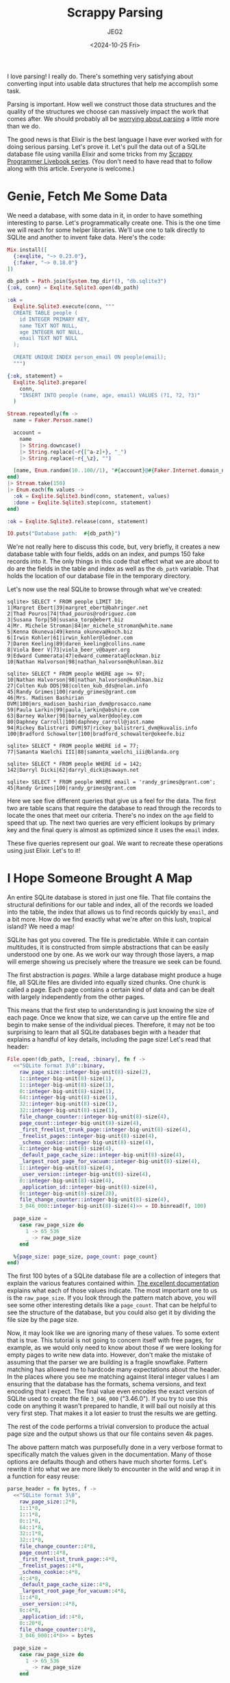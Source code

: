 #+title: Scrappy Parsing
#+author: JEG2
#+date: <2024-10-25 Fri>

I love parsing!  I really do.  There's something very satisfying about converting input into usable data structures that help me accomplish some task.

Parsing is important.  How well we construct those data structures and the quality of the structures we choose can massively impact the work that comes after.  We should probably all be [[https://lexi-lambda.github.io/blog/2019/11/05/parse-don-t-validate/][worrying about parsing]] a little more than we do.

The good news is that Elixir is the best language I have ever worked with for doing serious parsing.  Let's prove it.  Let's pull the data out of a SQLite database file using vanilla Elixir and some tricks from my [[https://voyagesincode.com/products/how-to-train-your-scrappy-programmer][Scrappy Programmer Livebook series]].  (You don't need to have read that to follow along with this article.  Everyone is welcome.)

# more

* Genie, Fetch Me Some Data

  We need a database, with some data in it, in order to have something interesting to parse.  Let's programmatically create one.  This is the one time we will reach for some helper libraries.  We'll use one to talk directly to SQLite and another to invent fake data.  Here's the code:

#+begin_src elixir :session none
  Mix.install([
    {:exqlite, "~> 0.23.0"},
    {:faker, "~> 0.18.0"}
  ])

  db_path = Path.join(System.tmp_dir!(), "db.sqlite3")
  {:ok, conn} = Exqlite.Sqlite3.open(db_path)

  :ok =
    Exqlite.Sqlite3.execute(conn, """
    CREATE TABLE people (
      id INTEGER PRIMARY KEY,
      name TEXT NOT NULL,
      age INTEGER NOT NULL,
      email TEXT NOT NULL
    );

    CREATE UNIQUE INDEX person_email ON people(email);
    """)

  {:ok, statement} =
    Exqlite.Sqlite3.prepare(
      conn,
      "INSERT INTO people (name, age, email) VALUES (?1, ?2, ?3)"
    )

  Stream.repeatedly(fn ->
    name = Faker.Person.name()

    account =
      name
      |> String.downcase()
      |> String.replace(~r{[^a-z]+}, "_")
      |> String.replace(~r{_\z}, "")

    [name, Enum.random(10..100//1), "#{account}@#{Faker.Internet.domain_name()}"]
  end)
  |> Stream.take(150)
  |> Enum.each(fn values ->
    :ok = Exqlite.Sqlite3.bind(conn, statement, values)
    :done = Exqlite.Sqlite3.step(conn, statement)
  end)

  :ok = Exqlite.Sqlite3.release(conn, statement)

  IO.puts("Database path:  #{db_path}")
#+end_src

#+RESULTS:
: Database path:  /tmp/db.sqlite3
: :ok

We're not really here to discuss this code, but, very briefly, it creates a new database table with four fields, adds on an index, and pumps 150 fake records into it.  The only things in this code that effect what we are about to do are the fields in the table and index as well as the ~db_path~ variable.  That holds the location of our database file in the temporary directory.

Let's now use the real SQLite to browse through what we've created:

#+begin_example
sqlite> SELECT * FROM people LIMIT 10;
1|Margret Ebert|39|margret_ebert@bahringer.net
2|Thad Pouros|74|thad_pouros@rodriguez.com
3|Susana Torp|50|susana_torp@ebert.biz
4|Mr. Michele Stroman|84|mr_michele_stroman@white.name
5|Kenna Okuneva|49|kenna_okuneva@koch.biz
6|Irwin Kohler|61|irwin_kohler@ledner.com
7|Daren Keeling|89|daren_keeling@collins.name
8|Viola Beer V|73|viola_beer_v@bayer.org
9|Edward Cummerata|47|edward_cummerata@lockman.biz
10|Nathan Halvorson|98|nathan_halvorson@kuhlman.biz

sqlite> SELECT * FROM people WHERE age >= 97;
10|Nathan Halvorson|98|nathan_halvorson@kuhlman.biz
27|Colten Kub DDS|98|colten_kub_dds@nolan.info
45|Randy Grimes|100|randy_grimes@grant.com
46|Mrs. Madisen Bashirian DVM|100|mrs_madisen_bashirian_dvm@prosacco.name
59|Paula Larkin|99|paula_larkin@abshire.com
63|Barney Walker|98|barney_walker@dooley.com
80|Daphney Carroll|100|daphney_carroll@jast.name
94|Rickey Balistreri DVM|97|rickey_balistreri_dvm@kuvalis.info
100|Bradford Schowalter|100|bradford_schowalter@okeefe.biz

sqlite> SELECT * FROM people WHERE id = 77;
77|Samanta Waelchi III|88|samanta_waelchi_iii@blanda.org

sqlite> SELECT * FROM people WHERE id = 142;
142|Darryl Dicki|62|darryl_dicki@sawayn.net

sqlite> SELECT * FROM people WHERE email = 'randy_grimes@grant.com';
45|Randy Grimes|100|randy_grimes@grant.com
#+end_example

Here we see five different queries that give us a feel for the data.  The first two are table scans that require the database to read through the records to locate the ones that meet our criteria.  There's no index on the ~age~ field to speed that up.  The next two queries are very efficient lookups by primary key and the final query is almost as optimized since it uses the ~email~ index.

These five queries represent our goal.  We want to recreate these operations using just Elixir.  Let's to it!

* I Hope Someone Brought A Map

An entire SQLite database is stored in just one file.  That file contains the structural definitions for our table and index, all of the records we loaded into the table, the index that allows us to find records quickly by ~email~, and a bit more.  How do we find exactly what we're after on this lush, tropical island?  We need a map!

SQLite has got you covered.  The file is predictable.  While it can contain multitudes, it is constructed from simple abstractions that can be easily understood one by one.  As we work our way through those layers, a map will emerge showing us precisely where the treasure we seek can be found.

The first abstraction is /pages/.  While a large database might produce a huge file, all SQLite files are divided into equally sized chunks.  One chunk is called a page.  Each page contains a certain kind of data and can be dealt with largely independently from the other pages.

This means that the first step to understanding is just knowing the size of each page.  Once we know that size, we can carve up the entire file and begin to make sense of the individual pieces.  Therefore, it may not be too surprising to learn that all SQLite databases begin with a header that explains a handful of key details, including the page size!  Let's read that header:

#+begin_src elixir :session none
  File.open!(db_path, [:read, :binary], fn f ->
    <<"SQLite format 3\0"::binary,
      raw_page_size::integer-big-unit(8)-size(2),
      1::integer-big-unit(8)-size(1),
      1::integer-big-unit(8)-size(1),
      0::integer-big-unit(8)-size(1),
      64::integer-big-unit(8)-size(1),
      32::integer-big-unit(8)-size(1),
      32::integer-big-unit(8)-size(1),
      file_change_counter::integer-big-unit(8)-size(4),
      page_count::integer-big-unit(8)-size(4),
      _first_freelist_trunk_page::integer-big-unit(8)-size(4),
      _freelist_pages::integer-big-unit(8)-size(4),
      _schema_cookie::integer-big-unit(8)-size(4),
      4::integer-big-unit(8)-size(4),
      _default_page_cache_size::integer-big-unit(8)-size(4),
      _largest_root_page_for_vacuum::integer-big-unit(8)-size(4),
      1::integer-big-unit(8)-size(4),
      _user_version::integer-big-unit(8)-size(4),
      0::integer-big-unit(8)-size(4),
      _application_id::integer-big-unit(8)-size(4),
      0::integer-big-unit(8)-size(20),
      file_change_counter::integer-big-unit(8)-size(4),
      3_046_000::integer-big-unit(8)-size(4)>> = IO.binread(f, 100)

    page_size =
      case raw_page_size do
        1 -> 65_536
        _ -> raw_page_size
      end

    %{page_size: page_size, page_count: page_count}
  end)
#+end_src

#+RESULTS:
: %{page_count: 7, page_size: 4096}

The first 100 bytes of a SQLite database file are a collection of integers that explain the various features contained within.  [[https://www.sqlite.org/fileformat2.html#the_database_header][The excellent documentation]] explains what each of those values indicate.  The most important one to us is the ~raw_page_size~.  If you look through the pattern match above, you will see some other interesting details like a ~page_count~.  That can be helpful to see the structure of the database, but you could also get it by dividing the file size by the page size.

Now, it may look like we are ignoring many of these values.  To some extent that is true.  This tutorial is not going to concern itself with free pages, for example, as we would only need to know about those if we were looking for empty pages to write new data into.  However, don't make the mistake of assuming that the parser we are building is a fragile snowflake.  Pattern matching has allowed me to hardcode many expectations about the header.  In the places where you see me matching against literal integer values I am ensuring that the database has the formats, schema versions, and text encoding that I expect.  The final value even encodes the exact version of SQLite used to create the file ~3_046_000~ ("3.46.0").  If you try to use this code on anything it wasn't prepared to handle, it will bail out noisily at this very first step.  That makes it a lot easier to trust the results we are getting.

The rest of the code performs a trivial conversion to produce the actual page size and the output shows us that our file contains seven 4k pages.

The above pattern match was purposefully done in a very verbose format to specifically match the values given in the documentation.  Many of those options are defaults though and others have much shorter forms.  Let's rewrite it into what we are more likely to encounter in the wild and wrap it in a function for easy reuse:

#+begin_src elixir :session none
  parse_header = fn bytes, f ->
    <<"SQLite format 3\0",
      raw_page_size::2*8,
      1::1*8,
      1::1*8,
      0::1*8,
      64::1*8,
      32::1*8,
      32::1*8,
      file_change_counter::4*8,
      page_count::4*8,
      _first_freelist_trunk_page::4*8,
      _freelist_pages::4*8,
      _schema_cookie::4*8,
      4::4*8,
      _default_page_cache_size::4*8,
      _largest_root_page_for_vacuum::4*8,
      1::4*8,
      _user_version::4*8,
      0::4*8,
      _application_id::4*8,
      0::20*8,
      file_change_counter::4*8,
      3_046_000::4*8>> = bytes

    page_size =
      case raw_page_size do
        1 -> 65_536
        _ -> raw_page_size
      end

    %{file: f, page_size: page_size, page_count: page_count}
  end

  open_db = fn path, func ->
    File.open!(path, [:read, :binary], fn f ->
      db =
        f
        |> IO.binread(100)
        |> parse_header.(f)

      func.(db)
    end)
  end

  open_db.(db_path, &Function.identity/1)
#+end_src

#+RESULTS:
: %{file: #PID<0.184.0>, page_count: 7, page_size: 4096}

The code above also includes a new function that opens a file, parses the header, and passes the key database details into an anonymous function we can provide for further processing of the contents.

We've found the pages.  Now we have to make sense of them.

* Climb a Tree, Dear

Somewhere in the seven pages of our database we know that we will find a table full of data and an index mapping email addresses to records in that table.  Tables and indexes are stored in the second of SQLite's abstractions:  [[https://en.wikipedia.org/wiki/B-tree][B-trees]].  A B-tree is a handy tree format for efficiently storing large chunks of data (like pages) in a branching structure that can quickly get you to the data you seek.  The tree itself is made of pages that point to other pages.  If you know where the root page of a tree is, you can find all of the other pages.

Three of the seven pages are the tree that holds the data in our table.  Another three are a tree that holds the index.  The only other page, the first one in the database, holds an abstraction we'll look at a bit later that allows us to find both of those trees.  The following image shows how these pages map to one another.

[[/images/scrappy_parsing_pages.png]]

In order to follow the map of pages, we need to be able to read what is actually on them.  Unsurprisingly, pages also have [[https://www.sqlite.org/fileformat2.html#b_tree_pages][a predictable format]] including a header of their own that provides some key details about what you will find in its contents.  The only gotcha when looking for this page header is to remember that the first 100 bytes of the database are the database header.  That means that the header for page one starts 100 bytes in, but the header for all other pages is at the beginning of the page.

[[/images/scrappy_parsing_layout.png]]

Again, we really only need a couple of key details from the page header to make sense of it.  The first value we're interested in is the type of page that it is.  Does it hold a table or an index?  Is it the actual table data or does it just point to other pages that hold the table data?

We saw before that SQLite databases are just a collection of pages.  Well, pages are just a collection of /cells/.  That means the other key element we need to know are how many cells are on this page.  That's in the header too.  Let's parse them out:

#+begin_src elixir :session none
  parse_page = fn bytes, i ->
    start = if i == 1, do: 100, else: 0

    <<raw_type::1*8,
      _first_page_freeblock::2*8,
      cell_count::2*8,
      _raw_cell_content_start::2*8,
      _fragmented_free_bytes::1*8,
      rest::binary>> = binary_slice(bytes, start, 12)

    type =
      case raw_type do
        2 -> :interior_index
        5 -> :interior_table
        10 -> :leaf_index
        13 -> :leaf_table
      end

    right_most_pointer =
      if type in [:interior_index, :interior_table] do
        <<right_most_pointer::4*8>> = rest
        right_most_pointer
      else
        nil
      end

    %{
      index: i,
      start: start,
      type: type,
      cell_count: cell_count,
      right_most_pointer: right_most_pointer
    }
  end

  read_page = fn %{page_count: last_page} = db, i when i > 0 and i <= last_page ->
    :file.position(db.file, (i - 1) * db.page_size)

    db.file
    |> IO.binread(db.page_size)
    |> parse_page.(i)
  end

  open_db.(db_path, fn db ->
    Enum.map(1..3//1, fn i ->
      read_page.(db, i)
    end)
  end)
#+end_src

#+RESULTS:
#+begin_example
[
  %{
    index: 1,
    start: 100,
    type: :leaf_table,
    cell_count: 2,
    right_most_pointer: nil
  },
  %{
    index: 2,
    start: 0,
    type: :interior_table,
    cell_count: 1,
    right_most_pointer: 5
  },
  %{
    index: 3,
    start: 0,
    type: :interior_index,
    cell_count: 1,
    right_most_pointer: 7
  }
]
#+end_example

This code is pretty similar to the earlier code that parsed the database header.  We match some raw values, do some minor clean up, and return them in a data structure telling you what you need to know.  You can see that I've pulled out some other details, like the ~right_most_pointer~.  We'll get to what that is in a bit.

Here we also see a new function for reading pages out of the file.  Given the index of any page we want to see, some simple math can tell us how many bytes of other pages to skip past.  We can then read one chunk of page size bytes to get that page.

The end of this example uses that header parser and that page reading function to extract some details about the first three pages.  Don't worry too much about the first page just yet, but take note of ~2~ and ~3~.  One of them is a table page that will eventually lead us to the other two table pages and the other is the index counterpart.  To follow those leads, we will need to make sense of the cells.

* Living Things Are Made Of Cells

Conceptually, the cells in a page are just a list of values.  When I show you how those values are laid out it may initially seem strange, but it makes a lot more sense when you think about how databases can change.  Let's look at a trivial example:

#+begin_example
8whatever5small8whatever8whatever8whatever
#+end_example

Cells could just be laid out in order after the header.  Each cell could begin with a number telling you how many bytes to read and be immediately followed by that content.  The example above shows roughly what this would look like (although it is not in binary).  Now consider that someone issues a SQL statement to modify the ~small~ field to be ~quiteabitbigger~:

#+begin_example
8whatever15quiteabitbigger8whatever8whatever8whatever
#+end_example

In order to accommodate this change most of the page has to be moved.  All later values had to be shifted in order to make space for the now larger field.  SQLite wants to minimize the need for changes due to edits.

To support that, it stores two things for each cell.  The first is a pointer to where the cell content is in the page and then, at that location, it stores the actual content of the cell.  When changes modify cells, SQLite can place the new content in any convenient space and simply adjust the pointer numbers to direct us to the right things.  Have a fresh look at this earlier diagram:

[[/images/scrappy_parsing_layout.png]]

The cell pointers are those simple numbers following immediately after the header and growing towards the end of the page.  The cell contents themselves will start at the end of the page and grow backwards toward the beginning.  This leaves a large chunk of empty space in the middle for use when edits cause changes.  Here's an animation of how SQLite will layout the first three cells as they are added:

[[/images/scrappy_parsing_cells.gif]]

Luckily, understanding cell layout is harder than actually parsing the cells.  We just need to read some numbers after the header and follow those to extract the contents.

This does require another new element of the SQLite format called a /varint/.  You'll see the code to parse these special numbers in the following example, but I'm not going to explain them just yet.  I promise that we will get there soon.  In the meantime, let's read some cell contents:

#+begin_src elixir :session none
  parse_varint = fn bytes, start ->
    Enum.reduce_while(0..8, {0, 0}, fn offset, {int, size} ->
      <<high_bit::1, new_int::7>> = binary_part(bytes, start + offset, 1)

      cond do
        size == 8 -> {:halt, {Bitwise.bsl(int, 8) + new_int, size + 1}}
        high_bit == 0 -> {:halt, {Bitwise.bsl(int, 7) + new_int, size + 1}}
        true -> {:cont, {Bitwise.bsl(int, 7) + new_int, size + 1}}
      end
    end)
  end

  parse_cells = fn bytes, page ->
    cell_start = page.start + if is_nil(page.right_most_pointer), do: 8, else: 12

    cells =
      0..(page.cell_count - 1)//1
      |> Enum.map(fn i ->
        <<content_start::2*8>> = binary_part(bytes, i * 2 + cell_start, 2)
        content_start
      end)
      |> Enum.map(fn content_start ->
        case page.type do
          :interior_index ->
            <<left_child_pointer::4*8>> = binary_part(bytes, content_start, 4)
            {payload_bytes, p_size} = parse_varint.(bytes, content_start + 4)

            {
              left_child_pointer,
              binary_part(bytes, content_start + 4 + p_size, payload_bytes)
            }

          :interior_table ->
            <<left_child_pointer::4*8>> = binary_part(bytes, content_start, 4)
            {integer_key, _size} = parse_varint.(bytes, content_start + 4)
            {left_child_pointer, integer_key}

          :leaf_index ->
            {payload_bytes, p_size} = parse_varint.(bytes, content_start)
            binary_part(bytes, content_start + p_size, payload_bytes)

          :leaf_table ->
            {payload_bytes, p_size} = parse_varint.(bytes, content_start)
            {rowid, i_size} = parse_varint.(bytes, content_start + p_size)

            {
              rowid,
              binary_part(bytes, content_start + p_size + i_size, payload_bytes)
            }
        end
      end)

    Map.put(page, :cells, cells)
  end

  read_page = fn %{page_count: last_page} = db, i when i > 0 and i <= last_page ->
    :file.position(db.file, (i - 1) * db.page_size)

    bytes = IO.binread(db.file, db.page_size)
    page = parse_page.(bytes, i)
    parse_cells.(bytes, page)
  end

  open_db.(db_path, fn db -> read_page.(db, 1) end)
#+end_src

#+RESULTS:
#+begin_example
%{
  index: 1,
  start: 100,
  type: :leaf_table,
  cell_count: 2,
  right_most_pointer: nil,
  cells: [
    {1,
     <<7, 23, 25, 25, 1, 129, 119, 116, 97, 98, 108, 101, 112, 101, 111, 112,
       108, 101, 112, 101, 111, 112, 108, 101, 2, 67, 82, 69, 65, 84, 69, 32,
       84, 65, 66, 76, 69, 32, 112, 101, 111, ...>>},
    {2,
     <<6, 23, 37, 25, 1, 111, 105, 110, 100, 101, 120, 112, 101, 114, 115, 111,
       110, 95, 101, 109, 97, 105, 108, 112, 101, 111, 112, 108, 101, 3, 67, 82,
       69, 65, 84, 69, 32, 85, 78, 73, ...>>}
  ]
}
#+end_example

That's a lot of code, so let's break it down.  Again, for now, just think of the code that parses varints as a magical number reader.  Inside the cell parsing code, we first check if this is a kind of page that would include a ~right_most_pointer~.  When that's present, it pushes the start of the cells a little further into the page.

Immediately after that check is where the action is.  That first call to ~Enum.map/2~ is what reads all the cell pointers, converting them into simple integers that show where the content for that cell starts.  The following call to ~Enum.map/2~ is what actually reads those contents.  Unfortunately, cell contents are slightly different for [[https://www.sqlite.org/fileformat2.html#b_tree_pages][the four different types of pages]] in our database.  That's why this section branches on the page type and uses four different techniques.

This code redefines ~read_page/2~ to add in cell parsing whenever we fetch one.

We will talk about what those cells actually hold in a moment, but you can already see from the output that we have managed to extract some kind of structured data pairs of numbered binary blobs.  Onward to deblobification!

** Integers of Varying Sizes

Many things in binary formats involve telling you what you are about to read, and potentially the size of it, then giving you the thing to read.  The way to tell you what to read is to put some magic number in front of it.  That number can probably be pretty small.  If there are less than 256 things you could need to read, one byte will do.  Of course, let's say you are told to read some arbitrarily long text that the user typed in.  Now we need another number to tell you how long the text is.  How large does that size indicator need to be?  Well, it would have to be large enough to encode the maximally large text that a user could enter.  But if we throw these large numbers around everywhere and users only enter ten digits at a time, we're wasting some serious space.

[[https://www.sqlite.org/fileformat2.html#varint][Varints]] are the cure for this disease.  They are a way to encode an integer of varying lengths.  If you only need a small number, they take up one byte.  They scale all the way up to nine bytes for the largest values that SQLite supports.  To read one, you keep going until you read a byte where the highest-order bit is a ~0~ or you reach the ninth byte.  That sounds more complex than it is.  Here are all of the possible combinations:

#+begin_example
0bbbbbbb
1bbbbbbb 0bbbbbbb
1bbbbbbb 1bbbbbbb 0bbbbbbb
1bbbbbbb 1bbbbbbb 1bbbbbbb 0bbbbbbb
1bbbbbbb 1bbbbbbb 1bbbbbbb 1bbbbbbb 0bbbbbbb
1bbbbbbb 1bbbbbbb 1bbbbbbb 1bbbbbbb 1bbbbbbb 0bbbbbbb
1bbbbbbb 1bbbbbbb 1bbbbbbb 1bbbbbbb 1bbbbbbb 1bbbbbbb 0bbbbbbb
1bbbbbbb 1bbbbbbb 1bbbbbbb 1bbbbbbb 1bbbbbbb 1bbbbbbb 1bbbbbbb 0bbbbbbb
1bbbbbbb 1bbbbbbb 1bbbbbbb 1bbbbbbb 1bbbbbbb 1bbbbbbb 1bbbbbbb 1bbbbbbb bbbbbbbb
#+end_example

The ~1~ or ~0~ at the beginning of each byte tells you whether to keep reading or stop respectively.  You don't need it for the bottom case because you always stop if you read nine bytes.  The ~b~ bits are what you actually combine to form the numbers.

This system makes it easy for SQLite to encode values using only the number of bytes needed, without a lot of extra padding.  And why does that matter?  Records, my good friend.  Records.

** Building a Record Player

Databases are made up of pages, organized into B-trees.  Pages are made up of cells.  Cells are made up of /records/.  Are we having fun yet?

That binary blob we saw when we parsed out the cell values is a [[https://www.sqlite.org/fileformat2.html#record_format][record]].  A record is a header indicating the types and sizes of all the fields that follow, immediately followed by the contents of those fields.  As the table at the link shows, a type ~1~ means you are reading a single byte integer for that field while a ~6~ is an eight byte integer.  Odd values above ~13~ are a way to indicate textual content and a size with one number.  Be sure to look at the table.  It's clever!

The following code is an Elixirification of that table:

#+begin_src elixir :session none
  parse_record = fn bytes ->
    {header_bytes, h_size} = parse_varint.(bytes, 0)

    h_size
    |> Stream.unfold(fn read_bytes ->
      if read_bytes < header_bytes do
        {column, c_size} = parse_varint.(bytes, read_bytes)
        {column, read_bytes + c_size}
      else
        nil
      end
    end)
    |> Enum.to_list()
    |> Enum.map_reduce(header_bytes, fn
      0, read_bytes ->
        {nil, read_bytes}

      1, read_bytes ->
        <<int::1*8>> = binary_part(bytes, read_bytes, 1)
        {int, read_bytes + 1}

      2, read_bytes ->
        <<int::2*8>> = binary_part(bytes, read_bytes, 2)
        {int, read_bytes + 2}

      3, read_bytes ->
        <<int::3*8>> = binary_part(bytes, read_bytes, 3)
        {int, read_bytes + 3}

      4, read_bytes ->
        <<int::4*8>> = binary_part(bytes, read_bytes, 4)
        {int, read_bytes + 4}

      5, read_bytes ->
        <<int::6*8>> = binary_part(bytes, read_bytes, 6)
        {int, read_bytes + 6}

      6, read_bytes ->
        <<int::8*8>> = binary_part(bytes, read_bytes, 8)
        {int, read_bytes + 8}

      7, read_bytes ->
        <<flt::8*8>> = binary_part(bytes, read_bytes, 8)
        {flt, read_bytes + 8}

      8, read_bytes ->
        {0, read_bytes}

      9, read_bytes ->
        {1, read_bytes}

      n, read_bytes when n >= 12 and rem(n, 2) == 0 ->
        size = div(n - 12, 2)
        text = binary_part(bytes, read_bytes, size)
        {text, read_bytes + size}

      n, read_bytes when n >= 13 and rem(n, 2) == 1 ->
        size = div(n - 13, 2)
        text = binary_part(bytes, read_bytes, size)
        {text, read_bytes + size}
    end)
    |> elem(0)
  end

  read_page = fn %{page_count: last_page} = db, i when i > 0 and i <= last_page ->
    :file.position(db.file, (i - 1) * db.page_size)

    bytes = IO.binread(db.file, db.page_size)
    page = parse_page.(bytes, i)
    page = parse_cells.(bytes, page)

    Map.update!(page, :cells, fn cells ->
      Enum.map(cells, fn
        bytes when is_binary(bytes) -> parse_record.(bytes)
        {other, bytes} when is_binary(bytes) -> {other, parse_record.(bytes)}
        cell -> cell
      end)
    end)
  end

  open_db.(db_path, fn db -> read_page.(db, 1) end)
#+end_src

#+RESULTS:
#+begin_example
%{
  index: 1,
  start: 100,
  type: :leaf_table,
  cell_count: 2,
  right_most_pointer: nil,
  cells: [
    {1,
     ["table", "people", "people", 2,
      "CREATE TABLE people (\n  id INTEGER PRIMARY KEY,\n  name TEXT NOT NULL,\n  age INTEGER NOT NULL,\n  email TEXT NOT NULL\n)"]},
    {2,
     ["index", "person_email", "people", 3,
      "CREATE UNIQUE INDEX person_email ON people(email)"]}
  ]
}
#+end_example

The function heads inside of the ~Enum.map_reduce/3~ call line up perfectly with the table from the documentation.  This code also redefines ~read_page/2~ yet again to add in the new cell decoding functionality.

As you can see from the output, cell blob content has turned into meaningful data.  Page one of a SQLite database is another B-tree.  It just so happens that ours is small enough for the whole thing to fit on one page without any redirecting pages needed.  That initial B-tree points to [[https://www.sqlite.org/fileformat2.html#storage_of_the_sql_database_schema][a SQL table]] describing all of the SQL objects encoded in this database file.  It includes the page each item starts on among other details.  This finally shows how I knew that our table began on page two and our index was on page three.

* Lookup Tables

Now that we understand the first page, let's look at a SQL table that spans multiple pages:

#+begin_src elixir :session none
  open_db.(db_path, fn db -> read_page.(db, 2) end)
#+end_src

#+RESULTS:
#+begin_example
%{
  index: 2,
  start: 0,
  type: :interior_table,
  cell_count: 1,
  right_most_pointer: 5,
  cells: [{4, 79}]
}
#+end_example

We know from earlier diagrams in this post that the content of our database table begins on page two and continues on pages four and five.  If you look closely at the data structure above for page two, you will see that it does point to ~4~ and ~5~.

Cells of interior pages, the pages that lead to other pages, are pairs of page numbers (called a /left child pointer/) and keys.  For the table above, there is only one cell and it contains the page number ~4~ paired with the key ~79~.  These pairs form a conceptual mapping where the page number preceding each key is the page where you will find all records with a [[https://www.sqlite.org/lang_createtable.html#rowid][rowid]], an autoincrementing integer key, less than or equal to that key.  When none of those cells contains the key you are looking for, you follow the ~right_most_pointer~ to the last page in the list.  Here's a diagram of how the lookup cells relate to each other:

[[/images/scrappy_parsing_interiors.png]]

Indexes have a very similar structure for their pages that point to other pages.  Let's look at our index to see this:

#+begin_src elixir :session none
  open_db.(db_path, fn db -> read_page.(db, 3) end)
#+end_src

#+RESULTS:
#+begin_example
%{
  index: 3,
  start: 0,
  type: :interior_index,
  cell_count: 1,
  right_most_pointer: 7,
  cells: [{6, ["micah_beahan@douglas.biz", 18]}]
}
#+end_example

The above is still a pair of page number and "key."  However, the key is a little more complex.  It now contains all of the fields we are indexing on (just ~email~ in our case) followed by the rowid of the matching record in the actual table.

This is used in pretty much the same way.  Emails less than (speaking in a manner of textual sorting) would be on the page number on the left, while greater emails would be on the ~right_most_pointer~ page.  In indexes, the record that exactly matches the key would not appear on a deeper page, because finding it during a lookup means you already know what you need to know:  the rowid to lookup in the actual table.

The rest of the index is pretty unsurprising.  It just contains that email and rowid pairs.  Here's a look at one of those pages:

#+begin_src elixir :session none
  open_db.(db_path, fn db -> read_page.(db, 6) end)
#+end_src

#+RESULTS:
#+begin_example
%{
  index: 6,
  start: 0,
  type: :leaf_index,
  cell_count: 81,
  right_most_pointer: nil,
  cells: [
    ["ada_bauch@bechtelar.name", 144],
    ["albin_weber@wyman.com", 113],
    ["alexandra_morissette@mayer.info", 48],
    ["alfonzo_gusikowski@osinski.org", 133],
    ["ali_ortiz@fahey.info", 97],
    ["anibal_hudson@streich.biz", 136],
    ["ansel_kulas@leffler.biz", 150],
    ["ara_glover@zboncak.com", 62],
    ["arnoldo_hodkiewicz@thiel.info", 86],
    ["ashleigh_dietrich@okon.biz", 74],
    ["autumn_halvorson@conroy.biz", 106],
    ["barney_walker@dooley.com", 63],
    ["beth_fay@stiedemann.biz", 57],
    ["bette_gottlieb@harber.info", 129],
    ["blaise_sporer@bins.info", 56],
    ["blake_kulas@wiza.org", 126],
    ["bradford_schowalter@okeefe.biz", 100],
    ["breana_bergnaum@von.com", 107],
    ["cesar_schmidt@fahey.org", 75],
    ["chelsey_waters@stanton.net", 82],
    ["colten_kub_dds@nolan.info", 27],
    ["dakota_d_amore@heidenreich.biz", 120],
    ["dale_gorczany@jerde.com", 72],
    ["daphney_carroll@jast.name", 80],
    ["daren_keeling@collins.name", 7],
    ["dario_brown@dibbert.net", 36],
    ["darryl_dicki@sawayn.net", 142],
    ["dayne_goodwin@gusikowski.net", 134],
    ["deshaun_gutkowski@sipes.biz", 13],
    ["donna_wuckert@mills.name", 31],
    ["dr_lee_bruen_ii@bogisich.net", 22],
    ["dr_taylor_frami@roberts.biz", 71],
    ["dr_vidal_cartwright_i@cummerata.net", 127],
    ["ed_goyette@wuckert.net", 76],
    ["edward_cummerata@lockman.biz", 9],
    ["edyth_medhurst@hauck.net", 146],
    ["elouise_borer@ruecker.biz", 44],
    ["erick_strosin@schneider.info", 95],
    ["esteban_stracke@batz.biz", 110],
    ["etha_mohr@kerluke.net", 102],
    ["frances_grant_ii@vandervort.name", 24],
    ["gage_schaefer@waters.name", 105],
    ["gardner_fritsch_dvm@nicolas.info", ...],
    [...],
    ...
  ]
}
#+end_example

* Query Time

We now understand all of the abstractions needed to make sense of this database.  Let's reproduce the five queries at the beginning of this article using Elixir.  The first thing that we need is a function that can walk through an entire B-tree yielding the contents as they are passed:

#+begin_src elixir :session none
  stream_table = fn db, root_page ->
    Stream.resource(
      fn -> [{read_page.(db, root_page), 0}] end,
      fn
        [] ->
          {:halt, []}

        [{%{type: :leaf_table} = page, 0} | rest] ->
          {page.cells, rest}

        [{%{cell_count: cell_count} = page, cell_count} | rest] ->
          {[], [{read_page.(db, page.right_most_pointer), 0} | rest]}

        [{page, i} | rest] ->
          {next_page, _rowid} = Enum.at(page.cells, i)
          {[], [{read_page.(db, next_page), 0}, {page, i + 1} | rest]}
      end,
      fn _stack -> :noop end
    )
  end

  open_db.(db_path, fn db -> db |> stream_table.(1) |> Enum.to_list() end)
#+end_src

#+RESULTS:
#+begin_example
[
  {1,
   ["table", "people", "people", 2,
    "CREATE TABLE people (\n  id INTEGER PRIMARY KEY,\n  name TEXT NOT NULL,\n  age INTEGER NOT NULL,\n  email TEXT NOT NULL\n)"]},
  {2,
   ["index", "person_email", "people", 3,
    "CREATE UNIQUE INDEX person_email ON people(email)"]}
]
#+end_example

I've decided to represent table B-trees as Elixir Streams.  This allows us to use the full suite of iterators to dig through them as needed.

The second thing we need is a way to link field definitions with the values we find in the tables.  SQLite handles this by giving you the SQL used to create the table in the database schema listing.  Let's add some code to parse those out when the database is opened:

#+begin_src elixir :session none
  parse_schema = fn db ->
    sqlite_schema = [
      type: "TEXT",
      name: "TEXT",
      tbl_name: "TEXT",
      rootpage: "INTEGER",
      sql: "TEXT"
    ]

    schema =
      db
      |> stream_table.(1)
      |> Enum.into(%{"sqlite_schema" => {1, sqlite_schema}}, fn {_rowid, values} ->
        row = Enum.zip(Keyword.keys(sqlite_schema), values)

        fields =
          case Keyword.fetch!(row, :type) do
            "table" ->
              ~r{(\w+)\s+([^,\(\)]+?)\s*[,\)]}
              |> Regex.scan(Keyword.fetch!(row, :sql))
              |> Enum.map(fn [_match, name, definition] ->
                {String.to_atom(name), definition}
              end)

            "index" ->
              ~r{(\w+)\s*[,\)]}
              |> Regex.scan(Keyword.fetch!(row, :sql))
              |> Enum.map(fn [_match, name] -> String.to_atom(name) end)

            _other ->
              []
          end

        key =
          if Keyword.fetch!(row, :type) == "table" do
            Keyword.fetch!(row, :name)
          else
            "#{Keyword.fetch!(row, :tbl_name)}:#{Keyword.fetch!(row, :name)}"
          end

        {key, {Keyword.fetch!(row, :rootpage), fields}}
      end)

    Map.put(db, :schema, schema)
  end

  open_db = fn path, func ->
    File.open!(path, [:read, :binary], fn f ->
      db =
        f
        |> IO.binread(100)
        |> parse_header.(f)

      db
      |> parse_schema.()
      |> func.()
    end)
  end

  open_db.(db_path, fn db -> db end)
#+end_src

#+RESULTS:
#+begin_example
%{
  file: #PID<0.192.0>,
  page_count: 7,
  page_size: 4096,
  schema: %{
    "people" => {2,
     [
       id: "INTEGER PRIMARY KEY",
       name: "TEXT NOT NULL",
       age: "INTEGER NOT NULL",
       email: "TEXT NOT NULL"
     ]},
    "people:person_email" => {3, [:email]},
    "sqlite_schema" => {1,
     [
       type: "TEXT",
       name: "TEXT",
       tbl_name: "TEXT",
       rootpage: "INTEGER",
       sql: "TEXT"
     ]}
  }
}
#+end_example

Don't loose a lot of sleep over this crude parsing code.  I used regular expressions to pull out the values we need to care about for these examples.  Obviously, SQLite has a SQL parser that it can leverage to understand these definitions.  That's outside the scope of what we are trying to do here.

The above code redefines ~open_db/2~ to always perform this schema parsing and add the yielded field definitions along with the root page numbers to the database data structure.  We can combine those definitions with the table records to produce a full table scan:

#+begin_src elixir :session none
  build_table_row = fn fields, {rowid, values} ->
    Enum.zip_with(fields, values, fn {name, definition}, v ->
      v =
        if is_nil(v) and definition == "INTEGER PRIMARY KEY" do
          rowid
        else
          v
        end

      {name, v}
    end)
  end

  scan_table = fn db, table_name ->
    {root_page, fields} = Map.fetch!(db.schema, table_name)

    db
    |> stream_table.(root_page)
    |> Stream.map(fn id_and_values -> build_table_row.(fields, id_and_values) end)
  end

  open_db.(db_path, fn db ->
    db
    |> scan_table.("people")
    |> Enum.take(10)
  end)
#+end_src

#+RESULTS:
#+begin_example
[
  [id: 1, name: "Margret Ebert", age: 39, email: "margret_ebert@bahringer.net"],
  [id: 2, name: "Thad Pouros", age: 74, email: "thad_pouros@rodriguez.com"],
  [id: 3, name: "Susana Torp", age: 50, email: "susana_torp@ebert.biz"],
  [
    id: 4,
    name: "Mr. Michele Stroman",
    age: 84,
    email: "mr_michele_stroman@white.name"
  ],
  [id: 5, name: "Kenna Okuneva", age: 49, email: "kenna_okuneva@koch.biz"],
  [id: 6, name: "Irwin Kohler", age: 61, email: "irwin_kohler@ledner.com"],
  [id: 7, name: "Daren Keeling", age: 89, email: "daren_keeling@collins.name"],
  [id: 8, name: "Viola Beer V", age: 73, email: "viola_beer_v@bayer.org"],
  [
    id: 9,
    name: "Edward Cummerata",
    age: 47,
    email: "edward_cummerata@lockman.biz"
  ],
  [
    id: 10,
    name: "Nathan Halvorson",
    age: 98,
    email: "nathan_halvorson@kuhlman.biz"
  ]
]
#+end_example

This is the first query we ran back at the beginning of this article.  It's worth noting that, now that we have all the needed abstractions, the final call is essentially ~Enum.take(table, 10)~.  Scanning for specific ages isn't much harder:

#+begin_src elixir :session none
  open_db.(db_path, fn db ->
    db
    |> scan_table.("people")
    |> Enum.filter(fn row -> Keyword.fetch!(row, :age) >= 97 end)
  end)
#+end_src

#+RESULTS:
#+begin_example
[
  [
    id: 10,
    name: "Nathan Halvorson",
    age: 98,
    email: "nathan_halvorson@kuhlman.biz"
  ],
  [id: 27, name: "Colten Kub DDS", age: 98, email: "colten_kub_dds@nolan.info"],
  [id: 45, name: "Randy Grimes", age: 100, email: "randy_grimes@grant.com"],
  [
    id: 46,
    name: "Mrs. Madisen Bashirian DVM",
    age: 100,
    email: "mrs_madisen_bashirian_dvm@prosacco.name"
  ],
  [id: 59, name: "Paula Larkin", age: 99, email: "paula_larkin@abshire.com"],
  [id: 63, name: "Barney Walker", age: 98, email: "barney_walker@dooley.com"],
  [
    id: 80,
    name: "Daphney Carroll",
    age: 100,
    email: "daphney_carroll@jast.name"
  ],
  [
    id: 94,
    name: "Rickey Balistreri DVM",
    age: 97,
    email: "rickey_balistreri_dvm@kuvalis.info"
  ],
  [
    id: 100,
    name: "Bradford Schowalter",
    age: 100,
    email: "bradford_schowalter@okeefe.biz"
  ]
]
#+end_example

* Maximum Warp, Engage

The three remaining queries are meant to be more efficient than a table scan.  They can skip right to the needed data using primary keys or supporting indexes.  As we've seen, the way SQLite tables are stored, they are basically their own index for autoincrementing integer primary keys.  Let's write the code to walk those B-trees efficiently:

#+begin_src elixir :session none
  lookup_by_id = fn db, id ->
    {root_page, fields} = Map.fetch!(db.schema, "people")

    Stream.iterate(read_page.(db, root_page), fn
      %{type: :leaf_table} = page ->
        with id_and_values when is_tuple(id_and_values) <-
               Enum.find(page.cells, fn {rowid, _values} -> rowid == id end) do
          build_table_row.(fields, id_and_values)
        end

      page ->
        next_page =
          page.cells
          |> Enum.find({page.right_most_pointer, nil}, fn {_pointer, rowid} ->
            id <= rowid
          end)
          |> elem(0)

        read_page.(db, next_page)
    end)
    |> Enum.find(fn found -> not is_map(found) end)
  end

  open_db.(db_path, fn db -> lookup_by_id.(db, 77) end)
#+end_src

#+RESULTS:
: [
:   id: 77,
:   name: "Samanta Waelchi III",
:   age: 88,
:   email: "samanta_waelchi_iii@blanda.org"
: ]

This code still streams the content, but it's smarter about how it moves from page to page.  Since we pass in an ~id~, it can check the keys to see which branches of the tree to follow, skipping any pages that won't lead to what we're after.  When it reaches a leaf page, it knows the desired value must be on this page (assuming it exists) and a simple ~Enum.find/2~ is used to retrieve it.

We know this first lookup was on page ~4~, because the ~id~ was less than ~79~.  Let's do one more lookup to force it to take the other path to page ~5~:

#+begin_src elixir :session none
  open_db.(db_path, fn db -> lookup_by_id.(db, 142) end)
#+end_src

#+RESULTS:
: [id: 142, name: "Darryl Dicki", age: 62, email: "darryl_dicki@sawayn.net"]

This final query uses a very similar strategy, but for the email index.  The differences are:

- We are checking emails instead of ID's
- Exactly matching the key on an interior page ends the search without continuing to a leaf page
- When the email lookup succeeds, we use the resulting ID to perform a table lookup and get the actual record

Here's the code:

#+begin_src elixir :session none
  lookup_by_email = fn db, email ->
    {root_page, _fields} = Map.fetch!(db.schema, "people:person_email")

    key =
      Stream.iterate(read_page.(db, root_page), fn
        %{type: :leaf_index} = page ->
          Enum.find(page.cells, fn [e, _rowid] -> email == e end)

        page ->
          match =
            Enum.find(
              page.cells,
              {page.right_most_pointer, nil},
              fn {_pointer, [e, _rowid]} -> email <= e end
            )

          case match do
            {_pointer, [e, rowid]} when email == e -> [email, rowid]
            {pointer, _key} -> read_page.(db, pointer)
          end
      end)
      |> Enum.find(fn found -> not is_map(found) end)

    case key do
      [_email, rowid] -> lookup_by_id.(db, rowid)
      failed_match -> failed_match
    end
  end

  open_db.(db_path, fn db ->
    lookup_by_email.(db, "randy_grimes@grant.com")
  end)
#+end_src

#+RESULTS:
: [id: 45, name: "Randy Grimes", age: 100, email: "randy_grimes@grant.com"]

* Go Forth and Parse Things

The code above doesn't handle every possible situation in a SQLite database.  The most notable omission is that it's possible for large content to overflow a page and end up on subsequent pages.  A real solution needs to identify those cases and follow the leads.

However, we've handled a huge chunk of the SQLite file specification, securely and efficiently.  We used some random file access, streaming content, and some seriously powerful binary pattern matching to make sense of a lot of data.  These simple tools are very powerful ways to break down the content we are faced with.

If you enjoyed this post, I compare the parsing strategies used here with other techniques, like lexer and parser generators, in [[https://voyagesincode.com/products/the-wild-world-of-parsing][The Wild World of Parsing]] Livebook from my [[https://voyagesincode.com/products/how-to-train-your-scrappy-programmer][How to Train Your Scrappy Programmer]] series.
